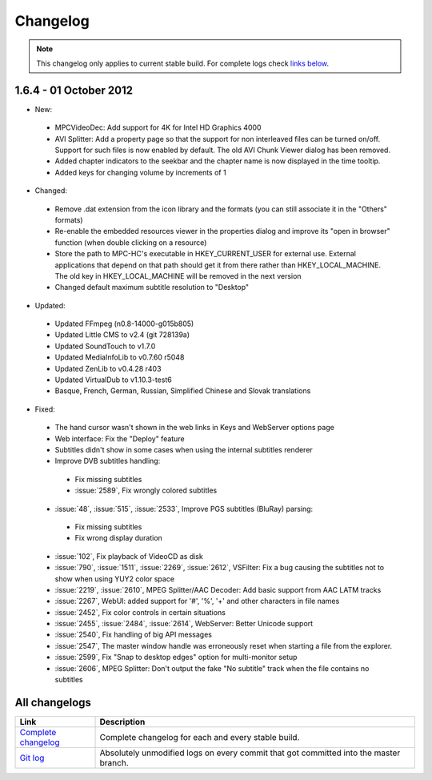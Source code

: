 .. title:: Changelog

Changelog
=========

.. note::
	This changelog only applies to current stable build.
	For complete logs check `links below <#all-changelogs>`_.

1.6.4 - 01 October 2012
-----------------------

* New:

 * MPCVideoDec: Add support for 4K for Intel HD Graphics 4000

 * AVI Splitter: Add a property page so that the support for non interleaved files can be turned on/off. Support for such files is now enabled by default.
   The old AVI Chunk Viewer dialog has been removed.
 * Added chapter indicators to the seekbar and the chapter name is now displayed in the time tooltip.

 * Added keys for changing volume by increments of 1

* Changed:

 * Remove .dat extension from the icon library and the formats (you can still associate it in the "Others" formats)

 * Re-enable the embedded resources viewer in the properties dialog and improve its "open in browser" function (when double clicking on a resource)

 * Store the path to MPC-HC's executable in HKEY_CURRENT_USER for external use. External applications that depend on that path should get it from there rather
   than HKEY_LOCAL_MACHINE. The old key in HKEY_LOCAL_MACHINE will be removed in the next version

 * Changed default maximum subtitle resolution to "Desktop"

* Updated:

 * Updated FFmpeg (n0.8-14000-g015b805)

 * Updated Little CMS to v2.4 (git 728139a)

 * Updated SoundTouch to v1.7.0

 * Updated MediaInfoLib to v0.7.60 r5048

 * Updated ZenLib to v0.4.28 r403

 * Updated VirtualDub to v1.10.3-test6

 * Basque, French, German, Russian, Simplified Chinese and Slovak translations

* Fixed:

 * The hand cursor wasn't shown in the web links in Keys and WebServer options page

 * Web interface: Fix the "Deploy" feature

 * Subtitles didn't show in some cases when using the internal subtitles renderer

 * Improve DVB subtitles handling:

  * Fix missing subtitles

  * :issue:`2589`, Fix wrongly colored subtitles

 * :issue:`48`, :issue:`515`, :issue:`2533`, Improve PGS subtitles (BluRay) parsing:

  * Fix missing subtitles

  * Fix wrong display duration

 * :issue:`102`, Fix playback of VideoCD as disk

 * :issue:`790`, :issue:`1511`, :issue:`2269`, :issue:`2612`, VSFilter: Fix a bug causing the subtitles not to show when using YUY2 color space

 * :issue:`2219`, :issue:`2610`, MPEG Splitter/AAC Decoder: Add basic support from AAC LATM tracks

 * :issue:`2267`, WebUI: added support for '#', '%', '+' and other characters in file names

 * :issue:`2452`, Fix color controls in certain situations

 * :issue:`2455`, :issue:`2484`, :issue:`2614`, WebServer: Better Unicode support

 * :issue:`2540`, Fix handling of big API messages

 * :issue:`2547`, The master window handle was erroneously reset when starting a file from the explorer.

 * :issue:`2599`, Fix "Snap to desktop edges" option for multi-monitor setup

 * :issue:`2606`, MPEG Splitter: Don't output the fake "No subtitle" track when the file contains no subtitles

All changelogs
--------------

.. csv-table::
	:header: "Link", "Description"
	:widths: 20, 80

	"`Complete changelog <http://sourceforge.net/apps/trac/mpc-hc/wiki/Changelog>`_", "Complete changelog for each and every stable build."
	"`Git log <https://github.com/mpc-hc/mpc-hc/commits/master/>`_", "Absolutely unmodified logs on every commit that got committed into the master branch."
